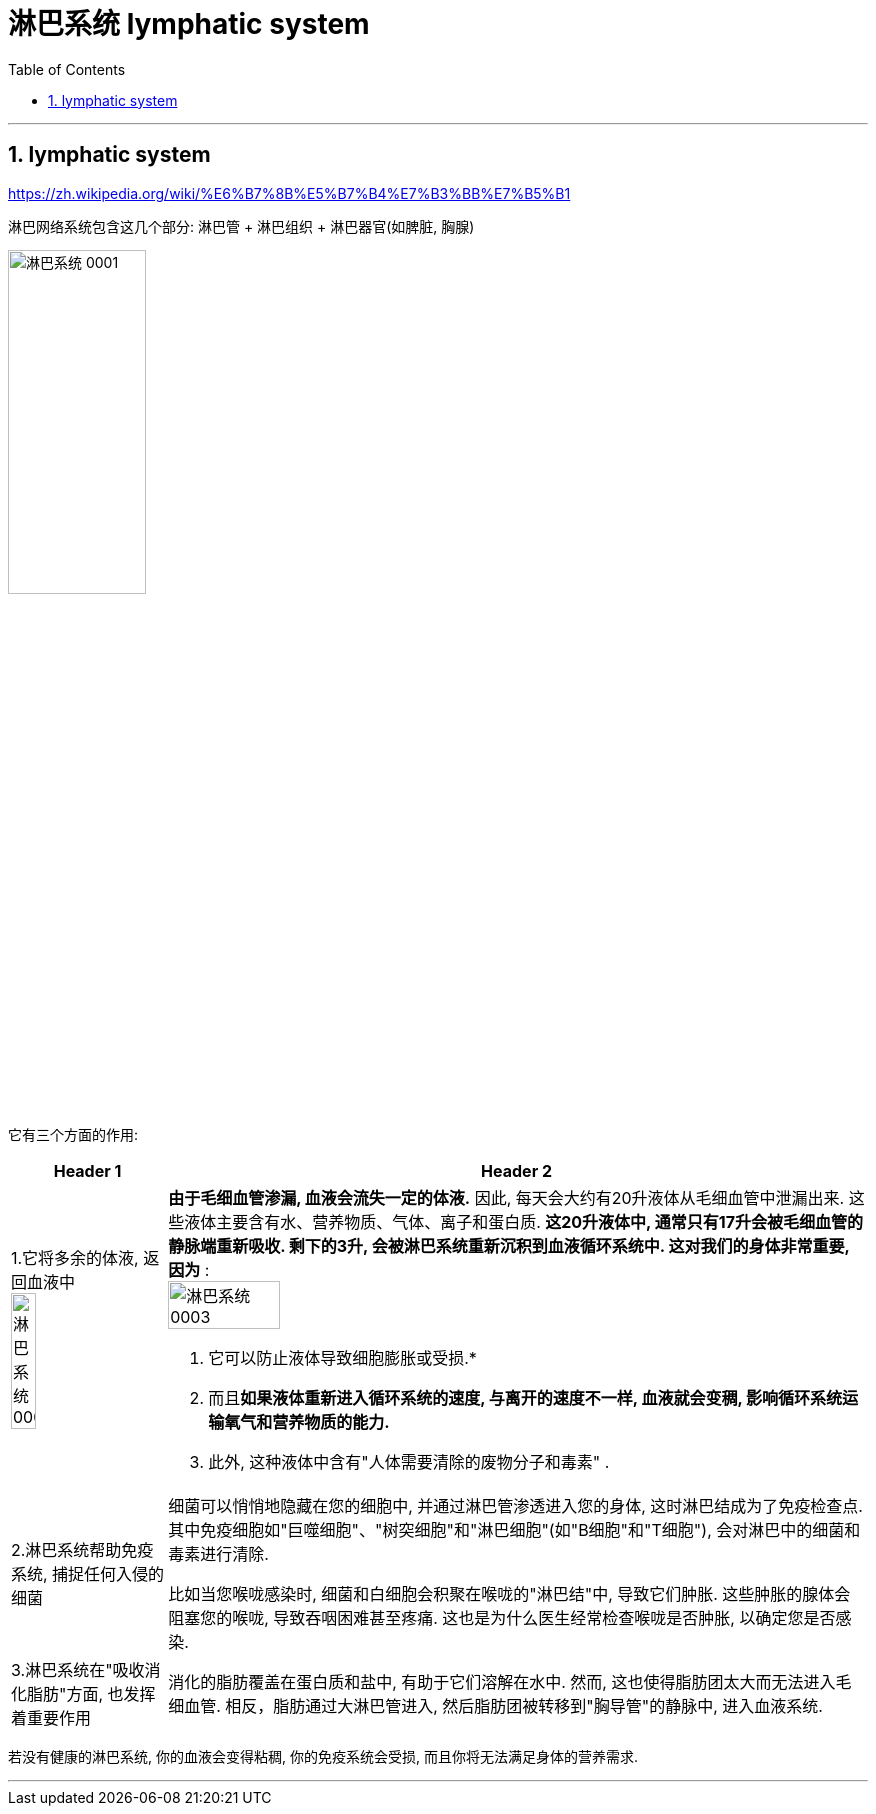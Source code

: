 
= 淋巴系统 lymphatic system
:toc: left
:toclevels: 3
:sectnums:

'''

== lymphatic system

https://zh.wikipedia.org/wiki/%E6%B7%8B%E5%B7%B4%E7%B3%BB%E7%B5%B1

淋巴网络系统包含这几个部分: 淋巴管 + 淋巴组织 + 淋巴器官(如脾脏, 胸腺)

image:img/淋巴系统 0001.jpg[,40%]

它有三个方面的作用:

[.small]
[options="autowidth" cols="1a,1a"]
|===
|Header 1 |Header 2

|1.它将多余的体液, 返回血液中 +
image:img/淋巴系统 0002.jpg[,40%]


|*由于毛细血管渗漏, 血液会流失一定的体液.* 因此, 每天会大约有20升液体从毛细血管中泄漏出来. 这些液体主要含有水、营养物质、气体、离子和蛋白质. *这20升液体中, 通常只有17升会被毛细血管的静脉端重新吸收.  剩下的3升, 会被淋巴系统重新沉积到血液循环系统中. 这对我们的身体非常重要, 因为* : +
image:img/淋巴系统 0003.jpg[,40%]

1. 它可以防止液体导致细胞膨胀或受损.*
2. 而且**如果液体重新进入循环系统的速度, 与离开的速度不一样, 血液就会变稠, 影响循环系统运输氧气和营养物质的能力.**
3. 此外, 这种液体中含有"人体需要清除的废物分子和毒素" .

|2.淋巴系统帮助免疫系统, 捕捉任何入侵的细菌
|细菌可以悄悄地隐藏在您的细胞中, 并通过淋巴管渗透进入您的身体, 这时淋巴结成为了免疫检查点. 其中免疫细胞如"巨噬细胞"、"树突细胞"和"淋巴细胞"(如"B细胞"和"T细胞"), 会对淋巴中的细菌和毒素进行清除.

比如当您喉咙感染时, 细菌和白细胞会积聚在喉咙的"淋巴结"中, 导致它们肿胀. 这些肿胀的腺体会阻塞您的喉咙, 导致吞咽困难甚至疼痛. 这也是为什么医生经常检查喉咙是否肿胀, 以确定您是否感染.


|3.淋巴系统在"吸收消化脂肪"方面, 也发挥着重要作用
|消化的脂肪覆盖在蛋白质和盐中, 有助于它们溶解在水中. 然而, 这也使得脂肪团太大而无法进入毛细血管. 相反，脂肪通过大淋巴管进入, 然后脂肪团被转移到"胸导管"的静脉中, 进入血液系统.
|===

若没有健康的淋巴系统, 你的血液会变得粘稠, 你的免疫系统会受损, 而且你将无法满足身体的营养需求.

'''
